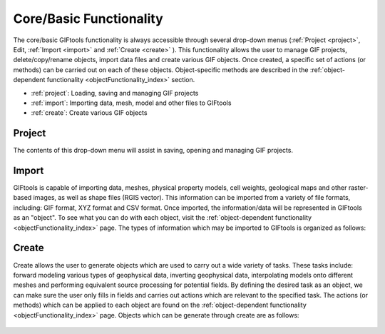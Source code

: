 .. _coreFunctionality_index:

Core/Basic Functionality
========================

The core/basic GIFtools functionality is always accessible through several drop-down menus (:ref:`Project <project>`, Edit, :ref:`Import <import>` and :ref:`Create <create>` ). This functionality allows the user to manage GIF projects, delete/copy/rename objects, import data files and create various GIF objects. Once created, a specific set of actions (or methods) can be carried out on each of these objects. Object-specific methods are described in the :ref:`object-dependent functionality <objectFunctionality_index>` section.

- :ref:`project`: Loading, saving and managing GIF projects
- :ref:`import`: Importing data, mesh, model and other files to GIFtools
- :ref:`create`: Create various GIF objects

.. figure:: ../../images/coreFunctionality.png
    :align: center
    :width: 700

.. _project:

Project
-------

The contents of this drop-down menu will assist in saving, opening and managing GIF projects.

    .. toctree::
        :maxdepth: 1
        
        Properties <project/properties>
        Save <project/save>
        Load <project/load>
        Load a recent project <project/loadRecent>
        Add an existing project <project/addProject>
        Viewing options <project/view>              
        Find the version number <project/about>

.. _import:

Import
------

GIFtools is capable of importing data, meshes, physical property models, cell weights, geological maps and other raster-based images, as well as shape files (RGIS vector). This information can be imported from a variety of file formats, including: GIF format, XYZ format and CSV format. Once imported, the information/data will be represented in GIFtools as an "object". To see what you can do with each object, visit the :ref:`object-dependent functionality <objectFunctionality_index>` page. The types of information which may be imported to GIFtools is organized as follows:

    .. toctree::
        :maxdepth: 1

        Import Data <import/data>
        Import Mesh <import/mesh>
        Import Model <import/model>
        Import Weights <import/weights>
        Import Images (Raster) <import/importImage>
        Import Shape Files (RBIS vector) <import/shape>

.. _create:

Create
------

Create allows the user to generate objects which are used to carry out a wide variety of tasks. These tasks include: forward modeling various types of geophysical data, inverting geophysical data, interpolating models onto different meshes and performing equivalent source processing for potential fields. By defining the desired task as an object, we can make sure the user only fills in fields and carries out actions which are relevant to the specified task. The actions (or methods) which can be applied to each object are found on the :ref:`object-dependent functionality <objectFunctionality_index>` page. Objects which can be generate through create are as follows:

    .. toctree::
        :maxdepth: 1

        Workflow <create/workflow/workflow_index>
        Forward Modeling <create/fwd/fwd_index>
        Inversion <create/inv/inv_index>
        Processing <create/processing/esProcessing>
        Fortran utility program <create/fortran/fortran_index>
        Create Survey <create/survey/survey_index>
        Model Builder <create/ModelBuilder/ModelBuilder_index>
        










